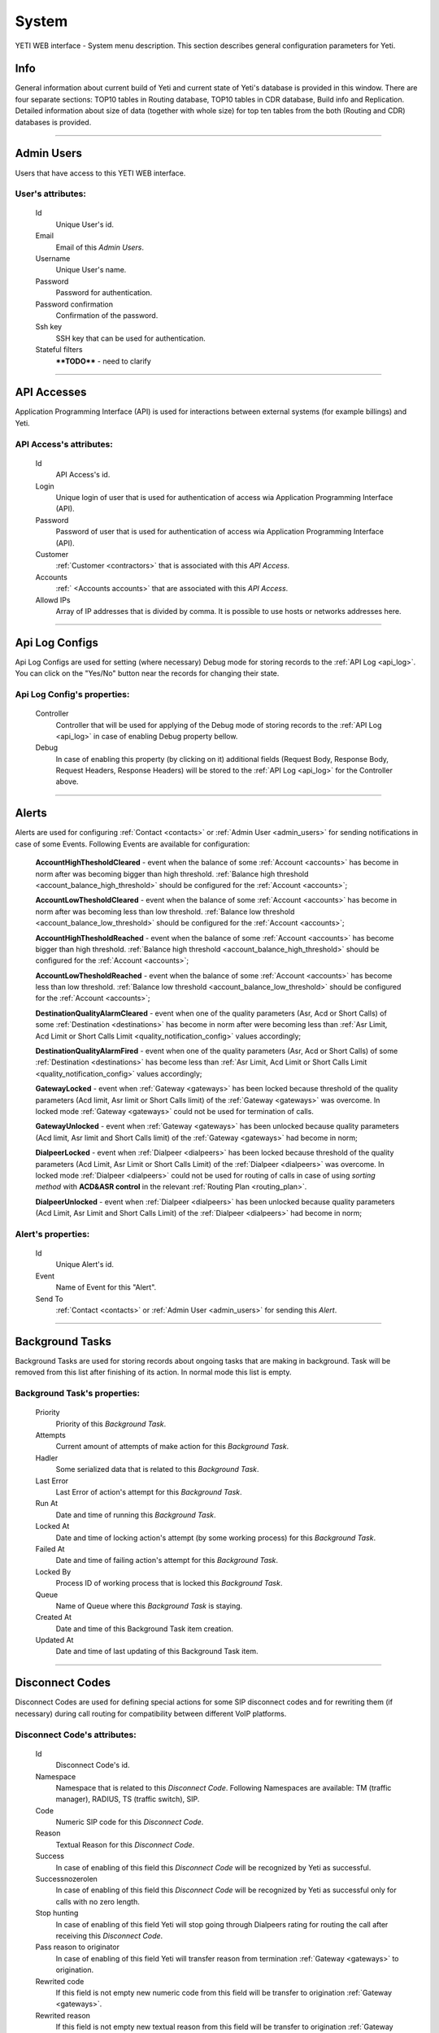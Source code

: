 ======
System
======

YETI WEB interface - System menu description. This section describes general configuration parameters for Yeti.


Info
~~~~

General information about current build of Yeti and current state of Yeti's database is provided in this window. There are four separate sections: TOP10 tables in Routing database, TOP10 tables in CDR database, Build info and Replication. Detailed information about size of data (together with whole size) for top ten tables from the both (Routing and CDR) databases is provided.

----

.. _admin_users:

Admin Users
~~~~~~~~~~~

Users that have access to this YETI WEB interface.

**User**'s attributes:
``````````````````````
    Id
       Unique User's id.
    Email
       Email of this *Admin Users*.
    Username
       Unique User's name.
    Password
       Password for authentication.
    Password confirmation
       Confirmation of the password.
    Ssh key
        SSH key that can be used for authentication.
    Stateful filters
        ****TODO**** - need to clarify

----

API Accesses
~~~~~~~~~~~~

Application Programming Interface (API) is used for interactions between external systems (for example billings) and Yeti.

**API Access**'s attributes:
````````````````````````````
    Id
       API Access's id.
    Login
        Unique login of user that is used for authentication of access wia Application Programming Interface (API).
    Password
        Password of user that is used for authentication of access wia Application Programming Interface (API).
    Customer
        :ref:`Customer <contractors>` that is associated with this *API Access*.
    Accounts
        :ref:` <Accounts accounts>` that are associated with this *API Access*.
    Allowd IPs
        Array of IP addresses that is divided by comma. It is possible to use hosts or networks addresses here.

----

.. _api_log_configs:

Api Log Configs
~~~~~~~~~~~~~~~

Api Log Configs are used for setting (where necessary) Debug mode for storing records to the :ref:`API Log <api_log>`.
You can click on the  "Yes/No" button near the records for changing their state.

**Api Log Config**'s properties:
````````````````````````````````
    Controller
        Controller that will be used for applying of the Debug mode of storing records to the :ref:`API Log <api_log>` in case of enabling Debug property bellow.
    Debug
        In case of enabling this property (by clicking on it) additional fields (Request Body, Response Body, Request Headers, Response Headers) will be stored to the :ref:`API Log <api_log>` for the Controller above.

----

Alerts
~~~~~~

Alerts are used for configuring :ref:`Contact <contacts>` or :ref:`Admin User <admin_users>` for sending notifications in case of some Events. Following Events are available for configuration:

    **AccountHighThesholdCleared** - event when the balance of some :ref:`Account <accounts>` has become in norm after was becoming bigger than high threshold. :ref:`Balance high threshold <account_balance_high_threshold>` should be configured for the :ref:`Account <accounts>`;

    **AccountLowThesholdCleared** - event when the balance of some :ref:`Account <accounts>` has become in norm after was becoming less than low threshold. :ref:`Balance low threshold <account_balance_low_threshold>` should be configured for the :ref:`Account <accounts>`;

    **AccountHighThesholdReached** - event when the balance of some :ref:`Account <accounts>` has become bigger than high threshold. :ref:`Balance high threshold <account_balance_high_threshold>` should be configured for the :ref:`Account <accounts>`;

    **AccountLowThesholdReached** - event when the balance of some :ref:`Account <accounts>` has become less than low threshold. :ref:`Balance low threshold <account_balance_low_threshold>` should be configured for the :ref:`Account <accounts>`;

    **DestinationQualityAlarmCleared** - event when one of the quality parameters (Asr, Acd or Short Calls) of some :ref:`Destination <destinations>` has become in norm after were becoming less than :ref:`Asr Limit, Acd Limit or Short Calls Limit <quality_notification_config>` values accordingly;

    **DestinationQualityAlarmFired** - event when one of the quality parameters (Asr, Acd or Short Calls) of some :ref:`Destination <destinations>` has become less than :ref:`Asr Limit, Acd Limit or Short Calls Limit <quality_notification_config>` values accordingly;

    **GatewayLocked** - event when :ref:`Gateway <gateways>` has been locked because threshold  of the quality parameters (Acd limit, Asr limit or Short Calls limit) of the :ref:`Gateway <gateways>` was overcome. In locked mode :ref:`Gateway <gateways>` could not be used for termination of calls.

    **GatewayUnlocked** - event when :ref:`Gateway <gateways>` has been unlocked because quality parameters (Acd limit, Asr limit and Short Calls limit) of the :ref:`Gateway <gateways>` had become in norm;

    **DialpeerLocked** - event when :ref:`Dialpeer <dialpeers>` has been locked because threshold of the quality parameters (Acd Limit, Asr Limit or Short Calls Limit) of the :ref:`Dialpeer <dialpeers>` was overcome. In locked mode :ref:`Dialpeer <dialpeers>` could not be used for routing of calls in case of using *sorting method* with **ACD&ASR control** in the relevant :ref:`Routing Plan <routing_plan>`.

    **DialpeerUnlocked** - event when :ref:`Dialpeer <dialpeers>` has been unlocked because quality parameters (Acd Limit, Asr Limit and Short Calls Limit) of the :ref:`Dialpeer <dialpeers>` had become in norm;



**Alert**'s properties:
```````````````````````
    Id
        Unique Alert's id.
    Event
        Name of Event for this "Alert".
    Send To
        :ref:`Contact <contacts>` or :ref:`Admin User <admin_users>` for sending this *Alert*.

----

Background Tasks
~~~~~~~~~~~~~~~~

Background Tasks are used for storing records about ongoing tasks that are making in background. Task will be removed from this list after finishing of its action. In normal mode this list is empty.

**Background Task**'s properties:
`````````````````````````````````
    Priority
        Priority of this *Background Task*.
    Attempts
        Current amount of attempts of make action for this *Background Task*.
    Hadler
        Some serialized data that is related to this *Background Task*.
    Last Error
        Last Error of action's attempt for this *Background Task*.
    Run At
        Date and time of running this *Background Task*.
    Locked At
        Date and time of locking action's attempt (by some working process) for this *Background Task*.
    Failed At
        Date and time of failing action's attempt for this *Background Task*.
    Locked By
        Process ID of working process that is locked this *Background Task*.
    Queue
        Name of Queue where this *Background Task* is staying.
    Created At
        Date and time of this Background Task item creation.
    Updated At
        Date and time of last updating of this Background Task item.

----

.. _disconnect_codes:

Disconnect Codes
~~~~~~~~~~~~~~~~

Disconnect Codes are used for defining special actions for some SIP disconnect codes and for rewriting them (if necessary) during call routing for compatibility between different VoIP platforms.

**Disconnect Code**'s attributes:
`````````````````````````````````
    Id
       Disconnect Code's id.
    Namespace
       Namespace that is related to this *Disconnect Code*. Following Namespaces are available: TM (traffic manager), RADIUS, TS (traffic switch), SIP.
    Code
        Numeric SIP code for this *Disconnect Code*.
    Reason
        Textual Reason for this *Disconnect Code*.
    Success
        In case of enabling of this field this *Disconnect Code* will be recognized by Yeti as successful.
    Successnozerolen
        In case of enabling of this field this *Disconnect Code* will be recognized by Yeti as successful only for calls with no zero length.
    Stop hunting
        In case of enabling of this field Yeti will stop going through Dialpeers rating for routing the call after receiving this *Disconnect Code*.
    Pass reason to originator
        In case of enabling of this field Yeti will transfer reason from termination :ref:`Gateway <gateways>` to origination.
    Rewrited code
        If this field is not empty new numeric code from this field will be transfer to origination :ref:`Gateway <gateways>`.
    Rewrited reason
        If this field is not empty new textual reason from this field will be transfer to origination :ref:`Gateway <gateways>`.
    Store cdr
        In case of enabling of this field Yeti will store CDRs for calls that were terminated with this *Disconnect Code*.
    Silently drop
        In case of enabling of this field Yeti won't answer anything to legA (origination :ref:`Gateway <gateways>`) when Yeti's routing procedure returned this *Disconnect Code*. This field is used only with TM (traffic manager) namespace and can be used for preventing fake authorization attempts from the network bots.

----

.. _jobs:

Jobs
~~~~
Jobs are used for review schedulers of some regular procedures that are executed by system or could be executed manually.
You could press "Run" link for execute some procedure or "Unlock" in case of some problems during its execution. Following procedures are available:

    -   **CdrPartitioning** - procedure of creating new tables for storing CDRs;

    -   **EventProcessor** - procedure of sending :ref:`Events <events>` to the SEMS;

    -   **CdrBatchCleaner** - procedure of removing old batches of information from temporary table in Routing Database;

    -   **CdrArchiving** - procedure of moving tables with CDRs from :ref:`History <cdr_history>` to :ref:`Archive <cdr_archive>`. CDRs are moved to :ref:`CDR Archive <cdr_archive>` after some period of time that is regulated by :ref:`CDR Archive Delay parameter <system_global_configuration_cdr_archive_delay>` from Global Configurations.;

    -   **CallsMonitoring** - procedure that is used for periodical (once per minute) calculation of cost for all active calls for each :ref:`Account <accounts>` and comparison their cost with current :ref:`Account Balance <account_balance>`. If account balance is less than cost of all active calls for the :ref:`Account <accounts>` all calls will be dropped by Yeti. This procedure also is used for calculating statistics for :ref:`Dushboard <dashboard>` and :ref:`Active calls <active_calls>`;

    -   **StatsClean** - procedure of removing statistics that are used for calculation of quality parameters (ACD, ASR and Short Calls) for :ref:`Gateways <gateways>` and :ref:`Dialpeers <dialpeers>`;

    -   **StatsAggregation** - procedure of aggregation of the data about calls for the graphs;

    -   **Invoice** - procedure of :ref:`Invoice <invoices>` generation according to periods that were configured in the settings of :ref:`Accounts <accounts>`.

    -   **ReportScheduler** - procedure of :ref:`Reports <reports>` generation according to stored Schedulers;

    -   **TerminationQualityCheck** - procedure of checking of the quality parameters of :ref:`Dialpeers <dialpeers>`. :ref:`Dialpeer <dialpeers>` will be locked in case of overcoming of threshold for quality parameters (Acd Limit, Asr Limit or Short Calls Limit) of the :ref:`Dialpeer <dialpeers>`.

    -   **DialpeerRatesApply** - procedure of applying :ref:`New Rates <new_rates>` for :ref:`Dialpeers <dialpeers>`.

    -   **AccountBalanceNotify** - procedure of sending :ref:`Account Balance Notifications <account_balance_low_threshold>`.


**Job**'s properties:
`````````````````````
    Id
        Job's id.
    Type
        Name of procedure for this *Job*.
    Description
        Textual description of procedure.
    Executed
        Period of time when this *Job* was executed last time.
    Running
        Running status (Yes or No) of this *Job*.

----

.. _pops:

PoPs
~~~~

Points of Presence (PoPs) are used for separate calls between different switching platforms (f.e. in different countries).

**PoP**'s attributes:
`````````````````````
    Id
       PoP's id.
    Name
        Name of the Point of Presence.

----

.. _countries:

Countries
~~~~~~~~~
       Countries are used for systematizing destination numbers and source numbers by countries that are identified by international country code. With using *Countries* Yeti could apply some additional routing rules to the calls.

**Country**'s properties:
`````````````````````````

    .. _country_id:

    Id
       Unique Country's id.
    Name
       Unique Country's name.
    ISO2
       Official ISO Country Code.

----

.. _global_configuration:

Global configuration
~~~~~~~~~~~~~~~~~~~~

The page contains global parameters of YETI.

**Global configuration**'s attributes:
``````````````````````````````````````

Rows Per Page
    This option affords to change drop-down 'Per page' element, which is exists on every list-type page in YETI.
    You can add additional values to that drop-down list if default values '30,50,100' are not sufficient.
CDR Unload Dir
    Directory where YETI unload CDR tables on the *CDR -> Tables* page.
CDR Unload URI
    URL for external CDR viewer program. YETI redirects to that program from *CDR -> Tables* page when user press **Unloaded files** button.

.. _system_global_configuration_cdr_archive_delay:

CDR Archive Delay
    Move CDRs to archive table after **N** months.
CDR Remove Delay
    Remove archived tables after **N** months.
Max Records
    Maximum amount of records which YETI can save to CSV file on every list-type page (*Download: CSV* button at the bottom of page).
Import Max Threads
    Number of threads for import from CSV process.
Import Helpers Dir
    Helper directory where YETI saves temporary files during import from CSV process.

.. _system_global_configuration_active_calls_require_filter:

Active Calls Require Filter
    Requre any filter on the *RT data -> Active Calls* page.
Registrations Require Filter
    Require any filter on the *RT data -> Outgoing Registrations* page.

.. _system_global_configuration_active_calls_show_chart:

Active Calls Show Chart
    If **true** YETI shows chart of active calls on the *RT data -> Active Calls* page.

.. _system_global_configuration_active_calls_autorefresh_enable:

Active Calls Autorefresh Enable
    If **true** YETI will refresh *RT data -> Active Calls* page every 20 seconds.
Max Call Duration
    Global parameter of maximum call duration (seconds).
Random Disconnect Enable
    If **true** YETI will randomly disconnect calls whose duration more than **Random Disconnect Length** by sendind BYE message to parties.
Random Disconnect Length
    Duration of calls (seconds) which YETI will disconnect if **Random Disconnect Enable** enabled.
Drop Call If LNP Fail
    If **true** YETI drops calls if request to LNP database is not successful.

.. _system_global_configuration_lnp_cache_ttl:

LNP Cache TTL
    Time to life of LNP cache (seconds).
LNP E2E Timeout
    Timeout for requests to LNP database (seconds). YETI will drop calls if **Drop Call If LNP Fail** enabled and timeout expired or bad response returned.

.. _short_call_length:

Short Call Length
    User may decide which calls are 'short' by this settings (seconds). It involves **Short Calls** filter button on the *CDR -> CDR History* page.
Termination Stats Window
    Interval (hours) for generating of stats for gateway or dialpeer (*Short Window Stats* panel on page of every gateway or dialpeer).
Quality Control Min Calls
    Minimum number of calls for building **Quality Control** statistics.
Quality Control Min Duration
    Total duration of calls for building **Quality Control** statistics.

----

CDR Writer Configuration
~~~~~~~~~~~~~~~~~~~~~~~~

The page contains CDR writer configuration of YETI.

**System Cdr Config**'s attributes:
```````````````````````````````````

Call duration round mode
    This field is used to regulate round mode of call duration in Yeti. Following values are available: Always UP;Always DOWN; Math rules (up if >= 0.5).

----


Load Balancers
~~~~~~~~~~~~~~

Load Balancers are used as proxy-servers for SIP-signaling between  :ref:`Gateways <gateways>` and :ref:`YETI-SEMS nodes <nodes>`. Load Balancer could distribute calls to the :ref:`YETI-SEMS nodes <nodes>`. It is useful for cases when it is necessary to switch-off, reboot or reconfigure one or more :ref:`YETI-SEMS nodes <nodes>` without stopping work of whole system. Yeti will recognize only Load Balancers that are included in this list. In this case Yeti will search information about source :ref:`Gateway <gateways>` in the special headers that were received from Load Balancer.

**Load Balancer**'s attributes:
```````````````````````````````
    Id
       Load Balancer's id.
    Name
        Load Balancer's name.
    Signalling IP
        Signalling IP address for this *Load Balancer*.

----

.. _nodes:

Nodes
~~~~~

List of YETI nodes connected to current cluster.
Every node represents independent installation of YETI-SEMS, which communicate to management interface via RPC protocol.

**Node**'s attributes:
``````````````````````
    Id
       Node's id.
    Name
       Node's name.
    Pop
        Point of presence. Might be useful for logic grupping of nodes (different data-centers, as example).
    Signalling ip
        IP address of node.
    Signaling port
        Network port for sending SIP-packets (dafault value 5060).
    Rpc endpoint
        IP address and port on which YETI-SEMS is waiting for RPC connections. Value of this field should have format IP:PORT, for example 127.0.0.1:7080. See :ref:`SEMS jsonrpc.conf <jsonrpc>` for defails
        

In view mode user can use next tabs:

Details
        Common information about node.
Active Calls Chart
        Show the next graphs:
        - Active calls for 24 hours.
        - Calls count for month.
Comments
        Comments of user for current node.

----


LNP Resolvers
~~~~~~~~~~~~~

Local number portability (LNP) Resolvers are used for interconnection with :ref:`LNP Databases <lnp_databases>`.

**LNP Resolver**'s attributes:
``````````````````````````````
    Id
       LNP Resolver's id.
    Name
       Unique name of this *LNP Resolver*.
    Address
       IP-address or domain name for connection to this *LNP Resolver*.
    Port
       TCP port for connection to this *LNP Resolver*.

----

.. _networks:

Networks
~~~~~~~~

    Catalogue of carriers. It contains names of carriers and uses in **Network prefixes** then.


**Network**'s attributes:
`````````````````````````
    .. _network_id:

    Id
       Network's id.
    Name
        Name of the Network (Carrier).

----

.. _network_prefixes:

Network Prefixes
~~~~~~~~~~~~~~~~

Catalogue of phone prefixes. Yeti database contains preloaded data of prefixes. User could edit them or add another.

**Network Prefixe**'s attributes:
`````````````````````````````````
    Id
       Network Prefixe's id.
    Prefix
         This field is used for setting prefix for the *Network*. Call will be associated with this *Network* (Source or Destination) only in case of matching this *Prefix* with first symbols of relevant number (A or B).
    Country
        :ref:`Country <countries>` that is associated to the *Prefix* above.
    Network
        :ref:`Network <networks>` that is associated to the *Prefix* above.

----

Sensors
~~~~~~~

System supports mirroring of signaling and media traffic.
This functionality can be used for Lawful Interception.
Currently system supports three encapsulation methods:

    - IP-IP tunnel
        Original packets will be encapsulated into additional IP-IP tunnel header.
        This mode allows to route mirrored traffic,
        it's especially useful when destination equipment not available in the same broadcast domain.
    - IP over Ethernet
        In this mode original packets will be encapsulated directly into Ethernet frame using raw sockets.
        Intended to use for cases when destination equipment is in the same L2 domain.
    -   HEPv3
        Homer Encapsulation Protocol or HEP is a protocol used to send data from a tracing node to a capturing node. The          latest version of HEP is version 3 which came with a major improvement changing HEP protocol from a header based          encapsulation protocol, that is each field had it's well known position in the header as it is for the TCP              header for example, to a more flexible chunk-based protocol.

Sensor and logging level can be chosen in gateway settings.
Sensor configuration is separate for A and B leg, thus for both legs mirroring - sensors must be configured for both termination and origination gateway.

**Sensor**'s attributes:
````````````````````````
    Id
       Sensor's id.
    Name
        Sensor's name.
    Mode
        IP-IP encapsulation
        IP-Ethernet encapsulation
        HEPv3
    Source Interface
        The name of the source interface of this *Sensor*. This field is used for "IP-Ethernet encapsulation" mode.
    Target MAC
        MAC address of target gateway. This field is used for "IP-Ethernet encapsulation" mode.
    Source IP
        IP address of source interface of this *Sensor*. This field is used for "IP-IP encapsulation" mode.
    Target IP
        IP address of target gateway. This field is used for "IP-IP encapsulation" and for "HEPv3" modes.
    Target Port
        Port number of target gateway. This field is used for "HEPv3" mode.
    Hep Capture
        Value of HEP_CAPTURE_ID. Leave it empty to use YETI Node ID as HEP_CAPTURE_ID. This field is used for "HEPv3" mode.

----

.. _smtp_connections:

SMTP connections
~~~~~~~~~~~~~~~~

It is necessary to have an SMTP connection in order to YETI can send invoices and alerts to customers. Then user can choose SMTP connection for Customer.

**SMTP connection**'s attributes:
`````````````````````````````````
    Id
       SMTP connection's id.
    Name
        Unique name of SMTP connection.
        Uses for informational purposes and doesn't affect system behaviour.
    Host
        IP address or hostname of SMTP server.
    Port
        TCP port on which SMTP server wait for requests (*default value: 25*).
    From address
        E-mail address of sender.
    Auth user
        Username for Authorization procedure on external SMTP server.
    Auth password
        Password for Authorization procedure on external SMTP server.
    Global
        Set as global for all customers.
